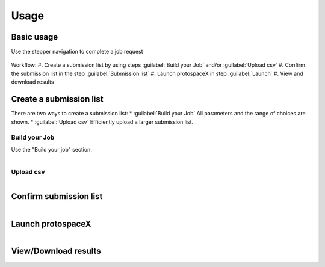 Usage
=====


Basic usage
-----------
Use the stepper navigation to complete a job request  

.. figure:: /_static/images/stepper.png
   :width: 90%
   :align: center
   :alt: Stepper navigation

Workflow:  
#. Create a submission list by using steps :guilabel:`Build your Job` and/or :guilabel:`Upload csv`  
#. Confirm the submission list in the step :guilabel:`Submission list`   
#. Launch protospaceX in step :guilabel:`Launch`   
#. View and download results  


Create a submission list
------------------------
There are two ways to create a submission list:  
* :guilabel:`Build your Job` All parameters and the range of choices are shown.  
* :guilabel:`Upload csv` Efficiently upload a larger submission list.   

Build your Job
~~~~~~~~~~~~~~

Use the "Build your job" section.

.. figure:: /_static/images/BuildYourJob.png
   :width: 100%
   :align: left
   :alt: Build your Job
   
Upload csv
~~~~~~~~~~
.. figure:: /_static/images/UploadCsv.png
   :width: 30%
   :align: left
   :alt: Upload csv
   
   

Confirm submission list
-----------------------

.. figure:: /_static/images/SubmissionList.png
   :width: 100%
   :align: left
   :alt: Submission List

Launch protospaceX
------------------

.. figure:: /_static/images/launch.png
   :width: 30%
   :align: left
   :alt: launch
   
   
View/Download results
---------------------

.. figure:: /_static/images/Results.png
   :width: 100%
   :align: left
   :alt: View/Download results



   
   
.. autosummary::
   :toctree: generated

